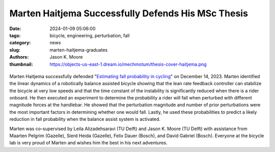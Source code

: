 ===================================================
Marten Haitjema Successfully Defends His MSc Thesis
===================================================

:date: 2024-01-09 05:06:00
:tags: bicycle, engineering, perturbation, fall
:category: news
:slug: marten-haitjema-graduates
:authors: Jason K. Moore
:thumbnail: https://objects-us-east-1.dream.io/mechmotum/thesis-cover-haitjema.png

.. list-table::
   :class: borderless
   :width: 60%
   :align: center

   *  - |cover|
      - |headshot|

.. |headshot| image:: https://objects-us-east-1.dream.io/mechmotum/headshot-haitjema-marten.png
   :height: 400px

.. |cover| image:: https://objects-us-east-1.dream.io/mechmotum/thesis-cover-haitjema.png
   :height: 400px

Marten Haitjema successfully defended "`Estimating fall probability in cycling
<http://resolver.tudelft.nl/uuid:b7a3ff8d-de2b-47ee-ac05-61c34c1eac23>`_" on
December 14, 2023. Marten identified the linear dynamics of a robotically
balance assisted bicycle showing that the lean rate feedback controller can
stabilize the bicycle at very low speeds and that the time constant of the
instability is significantly reduced when there is a rider onboard. He then
executed an experiment to determine the probability a rider will fall when
perturbed with different magnitude forces at the handlebar. He showed that the
perturbation magnitude and number of prior perturbations were the most
important factors in determining whether one would fall. Lastly, he used these
probabilities to predict a likely reduction in fall probability when the
balance assist system is activated.

Marten was co-supervised by Leila Alizadehsaravi (TU Delft) and Jason K. Moore
(TU Delft) with assistance from Maarten Pelgrim (Gazelle), Sierd Heida
(Gazelle), Felix Dauer (Bosch), and David Gabriel (Bosch). Everyone at the
bicycle lab is very proud of Marten and wishes him the best in his next
adventures.
